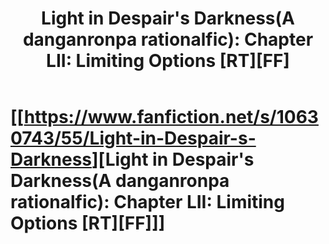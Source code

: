 #+TITLE: Light in Despair's Darkness(A danganronpa rationalfic): Chapter LII: Limiting Options [RT][FF]

* [[https://www.fanfiction.net/s/10630743/55/Light-in-Despair-s-Darkness][Light in Despair's Darkness(A danganronpa rationalfic): Chapter LII: Limiting Options [RT][FF]]]
:PROPERTIES:
:Author: avret
:Score: 6
:DateUnix: 1447096224.0
:DateShort: 2015-Nov-09
:END:
